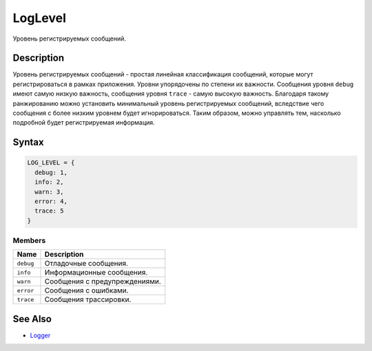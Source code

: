 LogLevel
========

Уровень регистрируемых сообщений.

Description
-----------

Уровень регистрируемых сообщений - простая линейная классификация
сообщений, которые могут регистрироваться в рамках приложения. Уровни
упорядочены по степени их важности. Сообщения уровня ``debug`` имеют
самую низкую важность, сообщения уровня ``trace`` - самую высокую
важность. Благодаря такому ранжированию можно установить минимальный
уровень регистрируемых сообщений, вследствие чего сообщения с более
низким уровнем будет игнорироваться. Таким образом, можно управлять тем,
насколько подробной будет регистрируемая информация.

Syntax
------

.. code:: js

    LOG_LEVEL = {
      debug: 1,
      info: 2,
      warn: 3,
      error: 4,
      trace: 5
    }

Members
~~~~~~~

.. list-table::
   :header-rows: 1

   * - Name
     - Description
   * - ``debug``
     - Отладочные сообщения.
   * - ``info``
     - Информационные сообщения.
   * - ``warn``
     - Сообщения с предупреждениями.
   * - ``error``
     - Сообщения с ошибками.
   * - ``trace``
     - Сообщения трассировки.


See Also
--------

-  `Logger <../>`__
